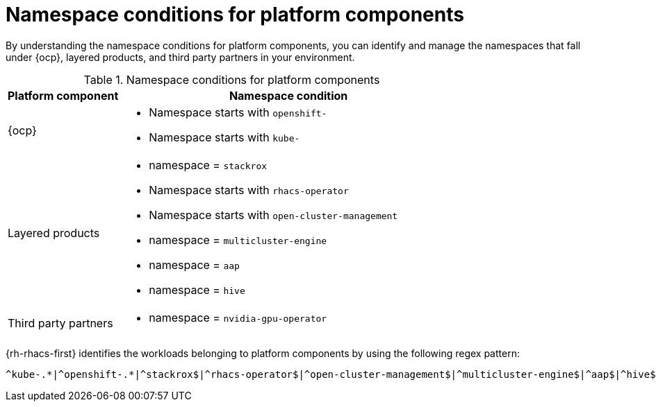 // Module included in the following assemblies:
//
// * operating/respond-to-violations.adoc

:_mod-docs-content-type: REFERENCE
[id="namespace-conditions-for-platform-components_{context}"]
= Namespace conditions for platform components

By understanding the namespace conditions for platform components, you can identify and manage the namespaces that fall under {ocp}, layered products, and third party partners in your environment.

.Namespace conditions for platform components
[cols="1,3", options="header"]
|===
|Platform component            
|Namespace condition

|{ocp}                 
a| * Namespace starts with `openshift-`
* Namespace starts with `kube-`

|Layered products    
a| * namespace = `stackrox`
* Namespace starts with `rhacs-operator`
* Namespace starts with `open-cluster-management`
* namespace = `multicluster-engine`
* namespace = `aap`
* namespace = `hive`

|Third party partners  
a| * namespace = `nvidia-gpu-operator`
|===

{rh-rhacs-first} identifies the workloads belonging to platform components by using the following regex pattern: 

[source,text]
----
^kube-.*|^openshift-.*|^stackrox$|^rhacs-operator$|^open-cluster-management$|^multicluster-engine$|^aap$|^hive$|^nvidia-gpu-operator$
----